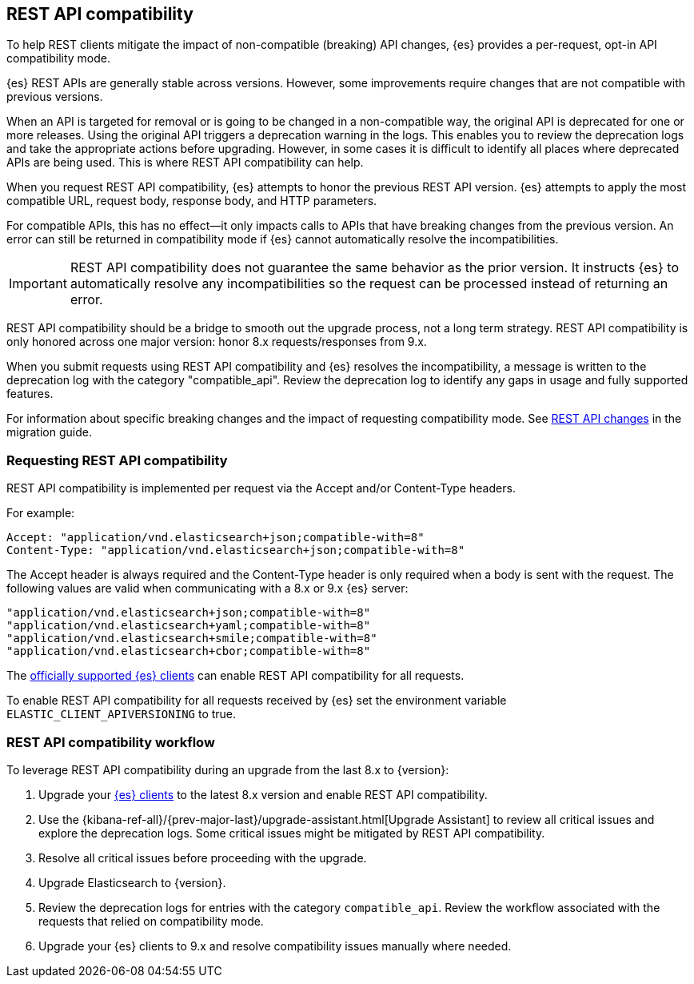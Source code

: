 [[rest-api-compatibility]]
== REST API compatibility

To help REST clients mitigate the impact of non-compatible (breaking)
API changes, {es} provides a per-request, opt-in API compatibility mode.

{es} REST APIs are generally stable across versions. However, some
improvements require changes that are not compatible with previous versions.

When an API is targeted for removal or is going to be changed in a
non-compatible way, the original API is deprecated for one or more releases.
Using the original API triggers a deprecation warning in the logs.
This enables you to review the deprecation logs  and take the appropriate actions
before upgrading. However, in some cases it is difficult to
identify all places where deprecated APIs are being used. This is where REST API
compatibility can help.

When you request REST API compatibility, {es} attempts to honor the previous
REST API version. {es} attempts to apply the most compatible URL, request body,
response body, and HTTP parameters.

For compatible APIs, this has no effect--it only impacts calls to APIs
that have breaking changes from the previous version. An error can still be
returned in compatibility mode if {es} cannot automatically resolve the incompatibilities.

IMPORTANT: REST API compatibility does not guarantee the same behavior
as the prior version. It instructs {es} to automatically resolve any
incompatibilities so the request can be processed instead of returning an error.

REST API compatibility should be a bridge to smooth out the upgrade process,
not a long term strategy. REST API compatibility is only honored across one
major version: honor 8.x requests/responses from 9.x.

When you submit requests using REST API compatibility and {es} resolves
the incompatibility, a message is written to the deprecation log with
the category "compatible_api". Review the deprecation log to identify
any gaps in usage and fully supported features.

For information about specific breaking changes and the impact of requesting
compatibility mode. See <<migrate_rest_api_changes,REST API changes>>  in the migration guide.

[discrete]
[[request-rest-api-compatibility]]
=== Requesting REST API compatibility

REST API compatibility is implemented per request via the Accept
and/or Content-Type headers.

For example:

[source, text]
------------------------------------------------------------
Accept: "application/vnd.elasticsearch+json;compatible-with=8"
Content-Type: "application/vnd.elasticsearch+json;compatible-with=8"
------------------------------------------------------------

The Accept header is always required and the Content-Type header is
only required when a body is sent with the request. The following values are
valid when communicating with a 8.x or 9.x {es} server:
[source, text]
------------------------------------------------------------
"application/vnd.elasticsearch+json;compatible-with=8"
"application/vnd.elasticsearch+yaml;compatible-with=8"
"application/vnd.elasticsearch+smile;compatible-with=8"
"application/vnd.elasticsearch+cbor;compatible-with=8"
------------------------------------------------------------
The https://www.elastic.co/guide/en/elasticsearch/client/index.html[officially supported {es} clients]
can enable REST API compatibility for all requests.

To enable REST API compatibility for all requests received
by {es} set the environment variable `ELASTIC_CLIENT_APIVERSIONING` to true.

[discrete]
=== REST API compatibility workflow

To leverage REST API compatibility during an upgrade from the last 8.x to {version}:

1. Upgrade your https://www.elastic.co/guide/en/elasticsearch/client/index.html[{es} clients]
to the latest 8.x version and enable REST API compatibility.
2. Use the {kibana-ref-all}/{prev-major-last}/upgrade-assistant.html[Upgrade Assistant]
to review all critical issues and explore the deprecation logs.
Some critical issues might be mitigated by REST API compatibility.
3. Resolve all critical issues before proceeding with the upgrade.
4. Upgrade Elasticsearch to {version}.
5. Review the deprecation logs for entries with the category `compatible_api`.
Review the workflow associated with the requests that relied on compatibility mode.
6. Upgrade your {es} clients to 9.x and resolve compatibility issues manually where needed.


